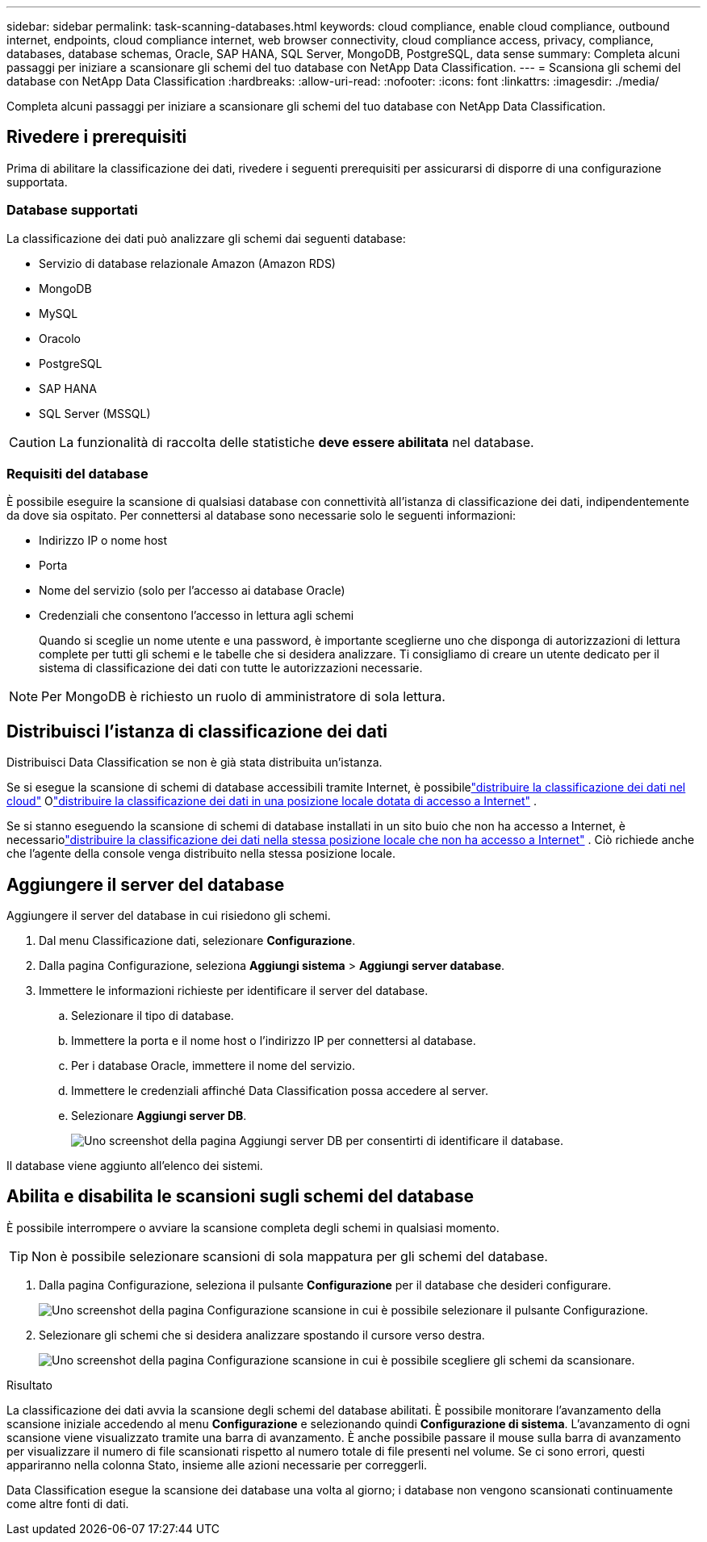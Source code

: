 ---
sidebar: sidebar 
permalink: task-scanning-databases.html 
keywords: cloud compliance, enable cloud compliance, outbound internet, endpoints, cloud compliance internet, web browser connectivity, cloud compliance access, privacy, compliance, databases, database schemas, Oracle, SAP HANA, SQL Server, MongoDB, PostgreSQL, data sense 
summary: Completa alcuni passaggi per iniziare a scansionare gli schemi del tuo database con NetApp Data Classification. 
---
= Scansiona gli schemi del database con NetApp Data Classification
:hardbreaks:
:allow-uri-read: 
:nofooter: 
:icons: font
:linkattrs: 
:imagesdir: ./media/


[role="lead"]
Completa alcuni passaggi per iniziare a scansionare gli schemi del tuo database con NetApp Data Classification.



== Rivedere i prerequisiti

Prima di abilitare la classificazione dei dati, rivedere i seguenti prerequisiti per assicurarsi di disporre di una configurazione supportata.



=== Database supportati

La classificazione dei dati può analizzare gli schemi dai seguenti database:

* Servizio di database relazionale Amazon (Amazon RDS)
* MongoDB
* MySQL
* Oracolo
* PostgreSQL
* SAP HANA
* SQL Server (MSSQL)



CAUTION: La funzionalità di raccolta delle statistiche *deve essere abilitata* nel database.



=== Requisiti del database

È possibile eseguire la scansione di qualsiasi database con connettività all'istanza di classificazione dei dati, indipendentemente da dove sia ospitato.  Per connettersi al database sono necessarie solo le seguenti informazioni:

* Indirizzo IP o nome host
* Porta
* Nome del servizio (solo per l'accesso ai database Oracle)
* Credenziali che consentono l'accesso in lettura agli schemi
+
Quando si sceglie un nome utente e una password, è importante sceglierne uno che disponga di autorizzazioni di lettura complete per tutti gli schemi e le tabelle che si desidera analizzare.  Ti consigliamo di creare un utente dedicato per il sistema di classificazione dei dati con tutte le autorizzazioni necessarie.




NOTE: Per MongoDB è richiesto un ruolo di amministratore di sola lettura.



== Distribuisci l'istanza di classificazione dei dati

Distribuisci Data Classification se non è già stata distribuita un'istanza.

Se si esegue la scansione di schemi di database accessibili tramite Internet, è possibilelink:task-deploy-cloud-compliance.html["distribuire la classificazione dei dati nel cloud"^] Olink:task-deploy-compliance-onprem.html["distribuire la classificazione dei dati in una posizione locale dotata di accesso a Internet"^] .

Se si stanno eseguendo la scansione di schemi di database installati in un sito buio che non ha accesso a Internet, è necessariolink:task-deploy-compliance-dark-site.html["distribuire la classificazione dei dati nella stessa posizione locale che non ha accesso a Internet"^] .  Ciò richiede anche che l'agente della console venga distribuito nella stessa posizione locale.



== Aggiungere il server del database

Aggiungere il server del database in cui risiedono gli schemi.

. Dal menu Classificazione dati, selezionare *Configurazione*.
. Dalla pagina Configurazione, seleziona *Aggiungi sistema* > *Aggiungi server database*.
. Immettere le informazioni richieste per identificare il server del database.
+
.. Selezionare il tipo di database.
.. Immettere la porta e il nome host o l'indirizzo IP per connettersi al database.
.. Per i database Oracle, immettere il nome del servizio.
.. Immettere le credenziali affinché Data Classification possa accedere al server.
.. Selezionare *Aggiungi server DB*.
+
image:screenshot_compliance_add_db_server_dialog.png["Uno screenshot della pagina Aggiungi server DB per consentirti di identificare il database."]





Il database viene aggiunto all'elenco dei sistemi.



== Abilita e disabilita le scansioni sugli schemi del database

È possibile interrompere o avviare la scansione completa degli schemi in qualsiasi momento.


TIP: Non è possibile selezionare scansioni di sola mappatura per gli schemi del database.

. Dalla pagina Configurazione, seleziona il pulsante *Configurazione* per il database che desideri configurare.
+
image:screenshot_compliance_db_server_config.png["Uno screenshot della pagina Configurazione scansione in cui è possibile selezionare il pulsante Configurazione."]

. Selezionare gli schemi che si desidera analizzare spostando il cursore verso destra.
+
image:screenshot_compliance_select_schemas.png["Uno screenshot della pagina Configurazione scansione in cui è possibile scegliere gli schemi da scansionare."]



.Risultato
La classificazione dei dati avvia la scansione degli schemi del database abilitati. È possibile monitorare l'avanzamento della scansione iniziale accedendo al menu **Configurazione** e selezionando quindi **Configurazione di sistema**. L'avanzamento di ogni scansione viene visualizzato tramite una barra di avanzamento.  È anche possibile passare il mouse sulla barra di avanzamento per visualizzare il numero di file scansionati rispetto al numero totale di file presenti nel volume.  Se ci sono errori, questi appariranno nella colonna Stato, insieme alle azioni necessarie per correggerli.

Data Classification esegue la scansione dei database una volta al giorno; i database non vengono scansionati continuamente come altre fonti di dati.
